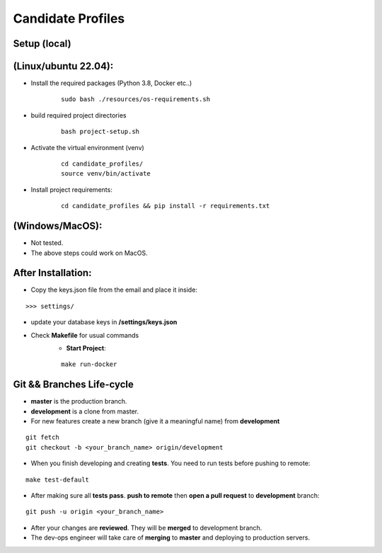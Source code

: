 Candidate Profiles
===================

Setup (local)
-------------
**(Linux/ubuntu 22.04):**
---------------------------
* Install the required packages (Python 3.8, Docker etc..)
    ::

        sudo bash ./resources/os-requirements.sh


* build required project directories
    ::

        bash project-setup.sh


* Activate the virtual environment (venv)
    ::

        cd candidate_profiles/
        source venv/bin/activate

* Install project requirements:
    ::

        cd candidate_profiles && pip install -r requirements.txt

**(Windows/MacOS)**:
---------------------
* Not tested.
* The above steps could work on MacOS.

After Installation:
---------------------
* Copy the keys.json file from the email and place it inside:
::

    >>> settings/

* update your database keys in **/settings/keys.json**
* Check **Makefile** for usual commands
    * **Start Project**:
    ::

        make run-docker


Git && Branches Life-cycle
--------------------------
* **master** is the production branch.
* **development** is a clone from master.
* For new features create a new branch (give it a meaningful name) from **development**
::

    git fetch
    git checkout -b <your_branch_name> origin/development

* When you finish developing and creating **tests**. You need to run tests before pushing to remote:
::

    make test-default

* After making sure all **tests pass**. **push to remote** then **open a pull request** to **development** branch:
::

    git push -u origin <your_branch_name>

* After your changes are **reviewed**. They will be **merged** to development branch.
* The dev-ops engineer will take care of **merging** to **master** and deploying to production servers.